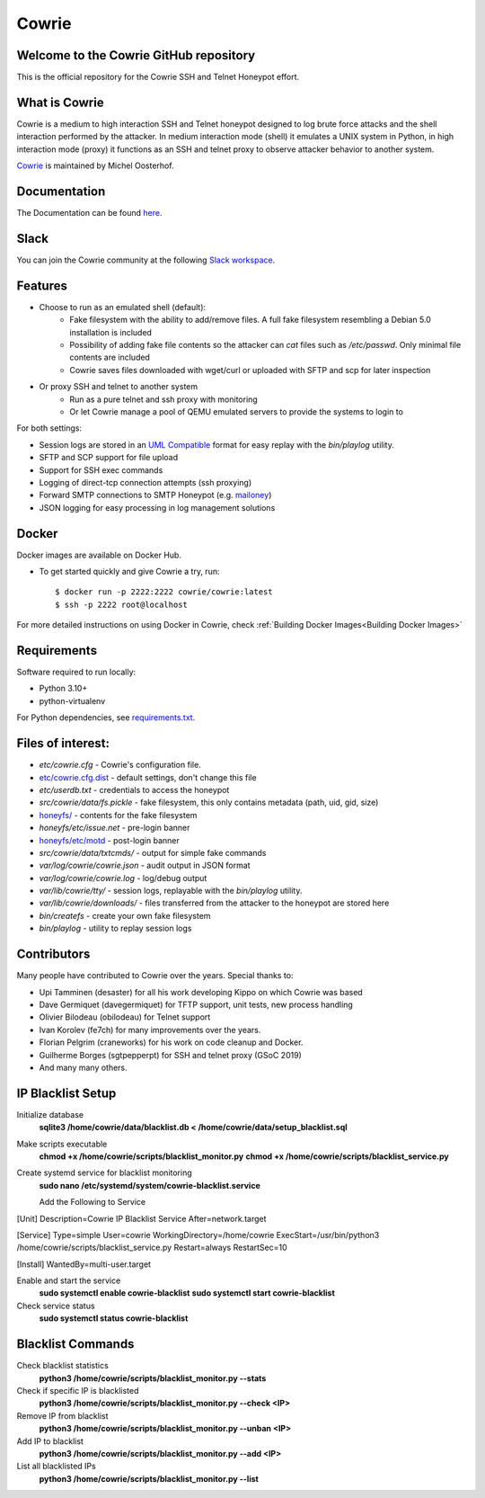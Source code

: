 Cowrie
######

Welcome to the Cowrie GitHub repository
*****************************************

This is the official repository for the Cowrie SSH and Telnet
Honeypot effort.

What is Cowrie
*****************************************

Cowrie is a medium to high interaction SSH and Telnet honeypot
designed to log brute force attacks and the shell interaction
performed by the attacker. In medium interaction mode (shell) it
emulates a UNIX system in Python, in high interaction mode (proxy)
it functions as an SSH and telnet proxy to observe attacker behavior
to another system.

`Cowrie <http://github.com/cowrie/cowrie/>`_ is maintained by Michel Oosterhof.

Documentation
****************************************

The Documentation can be found `here <https://docs.cowrie.org/en/latest/index.html>`_.

Slack
*****************************************

You can join the Cowrie community at the following `Slack workspace <https://www.cowrie.org/slack/>`_.

Features
*****************************************

* Choose to run as an emulated shell (default):
   * Fake filesystem with the ability to add/remove files. A full fake filesystem resembling a Debian 5.0 installation is included
   * Possibility of adding fake file contents so the attacker can `cat` files such as `/etc/passwd`. Only minimal file contents are included
   * Cowrie saves files downloaded with wget/curl or uploaded with SFTP and scp for later inspection

* Or proxy SSH and telnet to another system
   * Run as a pure telnet and ssh proxy with monitoring
   * Or let Cowrie manage a pool of QEMU emulated servers to provide the systems to login to

For both settings:

* Session logs are stored in an `UML Compatible <http://user-mode-linux.sourceforge.net/>`_  format for easy replay with the `bin/playlog` utility.
* SFTP and SCP support for file upload
* Support for SSH exec commands
* Logging of direct-tcp connection attempts (ssh proxying)
* Forward SMTP connections to SMTP Honeypot (e.g. `mailoney <https://github.com/awhitehatter/mailoney>`_)
* JSON logging for easy processing in log management solutions

Docker
*****************************************

Docker images are available on Docker Hub.

* To get started quickly and give Cowrie a try, run::

    $ docker run -p 2222:2222 cowrie/cowrie:latest
    $ ssh -p 2222 root@localhost

For more detailed instructions on using Docker in Cowrie, check
:ref:`Building Docker Images<Building Docker Images>`

Requirements
*****************************************

Software required to run locally:

* Python 3.10+
* python-virtualenv

For Python dependencies, see `requirements.txt <https://github.com/cowrie/cowrie/blob/main/requirements.txt>`_.

Files of interest:
*****************************************

* `etc/cowrie.cfg` - Cowrie's configuration file.
* `etc/cowrie.cfg.dist <https://github.com/cowrie/cowrie/blob/main/etc/cowrie.cfg.dist>`_ - default settings, don't change this file
* `etc/userdb.txt` - credentials to access the honeypot
* `src/cowrie/data/fs.pickle` - fake filesystem, this only contains metadata (path, uid, gid, size)
* `honeyfs/ <https://github.com/cowrie/cowrie/tree/main/honeyfs>`_ - contents for the fake filesystem
* `honeyfs/etc/issue.net` - pre-login banner
* `honeyfs/etc/motd <https://github.com/cowrie/cowrie/blob/main/honeyfs/etc/issue>`_ - post-login banner
* `src/cowrie/data/txtcmds/` - output for simple fake commands
* `var/log/cowrie/cowrie.json` - audit output in JSON format
* `var/log/cowrie/cowrie.log` - log/debug output
* `var/lib/cowrie/tty/` - session logs, replayable with the `bin/playlog` utility.
* `var/lib/cowrie/downloads/` - files transferred from the attacker to the honeypot are stored here
* `bin/createfs` - create your own fake filesystem
* `bin/playlog` - utility to replay session logs

Contributors
***************

Many people have contributed to Cowrie over the years. Special thanks to:

* Upi Tamminen (desaster) for all his work developing Kippo on which Cowrie was based
* Dave Germiquet (davegermiquet) for TFTP support, unit tests, new process handling
* Olivier Bilodeau (obilodeau) for Telnet support
* Ivan Korolev (fe7ch) for many improvements over the years.
* Florian Pelgrim (craneworks) for his work on code cleanup and Docker.
* Guilherme Borges (sgtpepperpt) for SSH and telnet proxy (GSoC 2019)
* And many many others.


IP Blacklist Setup
*****************
Initialize database
    **sqlite3 /home/cowrie/data/blacklist.db < /home/cowrie/data/setup_blacklist.sql**

Make scripts executable
    **chmod +x /home/cowrie/scripts/blacklist_monitor.py**
    **chmod +x /home/cowrie/scripts/blacklist_service.py**

Create systemd service for blacklist monitoring
  **sudo nano /etc/systemd/system/cowrie-blacklist.service**

  Add the Following to Service
[Unit]
Description=Cowrie IP Blacklist Service
After=network.target

[Service]
Type=simple
User=cowrie
WorkingDirectory=/home/cowrie
ExecStart=/usr/bin/python3 /home/cowrie/scripts/blacklist_service.py
Restart=always
RestartSec=10

[Install]
WantedBy=multi-user.target

Enable and start the service
    **sudo systemctl enable cowrie-blacklist**
    **sudo systemctl start cowrie-blacklist**

Check service status
    **sudo systemctl status cowrie-blacklist**

Blacklist Commands
******************
Check blacklist statistics
    **python3 /home/cowrie/scripts/blacklist_monitor.py --stats**

Check if specific IP is blacklisted
    **python3 /home/cowrie/scripts/blacklist_monitor.py --check <IP>**

Remove IP from blacklist
    **python3 /home/cowrie/scripts/blacklist_monitor.py --unban <IP>**

Add IP to blacklist
    **python3 /home/cowrie/scripts/blacklist_monitor.py --add <IP>**

List all blacklisted IPs
    **python3 /home/cowrie/scripts/blacklist_monitor.py --list**

